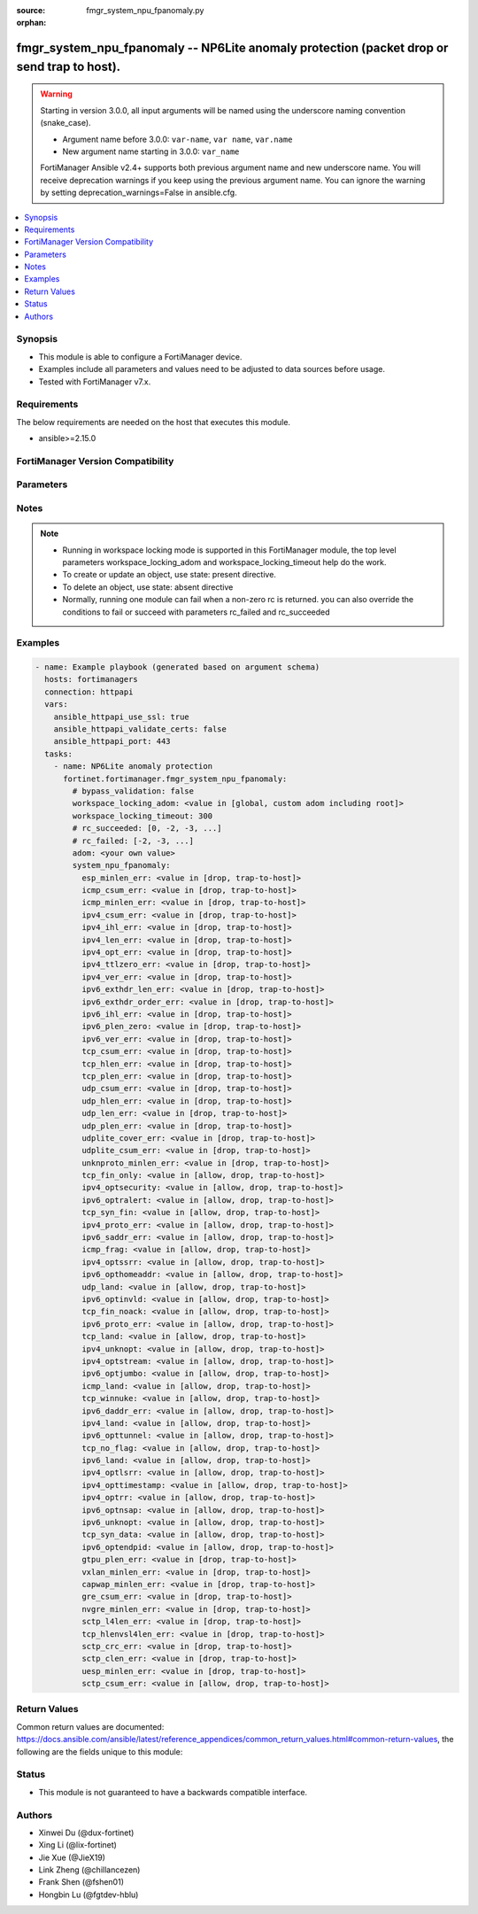 :source: fmgr_system_npu_fpanomaly.py

:orphan:

.. _fmgr_system_npu_fpanomaly:

fmgr_system_npu_fpanomaly -- NP6Lite anomaly protection (packet drop or send trap to host).
+++++++++++++++++++++++++++++++++++++++++++++++++++++++++++++++++++++++++++++++++++++++++++

.. versionadded:: 2.1.0

.. warning::
   Starting in version 3.0.0, all input arguments will be named using the underscore naming convention (snake_case).
  
   - Argument name before 3.0.0: ``var-name``, ``var name``, ``var.name``
   - New argument name starting in 3.0.0: ``var_name``
  
   FortiManager Ansible v2.4+ supports both previous argument name and new underscore name.
   You will receive deprecation warnings if you keep using the previous argument name.
   You can ignore the warning by setting deprecation_warnings=False in ansible.cfg.

.. contents::
   :local:
   :depth: 1


Synopsis
--------

- This module is able to configure a FortiManager device.
- Examples include all parameters and values need to be adjusted to data sources before usage.
- Tested with FortiManager v7.x.


Requirements
------------
The below requirements are needed on the host that executes this module.

- ansible>=2.15.0


FortiManager Version Compatibility
----------------------------------
.. raw:: html

 <p>Supported Version Ranges: <code class="docutils literal notranslate">v6.4.7 -> v6.4.15</code>, <code class="docutils literal notranslate">v7.0.1 -> latest</code></p>



Parameters
----------
.. raw:: html

 <ul>
 <li><span class="li-head">access_token</span> -The token to access FortiManager without using username and password. <span class="li-normal">type: str</span> <span class="li-required">required: false</span></li> <li><span class="li-head">bypass_validation</span> - Only set to True when module schema diffs with FortiManager API structure, module continues to execute without validating parameters. <span class="li-normal">type: bool</span> <span class="li-required">required: false</span> <span class="li-normal"> default: False</span> </li>
 <li><span class="li-head">enable_log</span> - Enable/Disable logging for task. <span class="li-normal">type: bool</span> <span class="li-required">required: false</span> <span class="li-normal"> default: False</span> </li>
 <li><span class="li-head">forticloud_access_token</span> - Access token of forticloud managed API users, this option is available with FortiManager later than 6.4.0. <span class="li-normal">type: str</span> <span class="li-required">required: false</span> </li>
 <li><span class="li-head">proposed_method</span> - The overridden method for the underlying Json RPC request. <span class="li-normal">type: str</span> <span class="li-required">required: false</span> <span class="li-normal"> choices: set, update, add</span> </li>
 <li><span class="li-head">rc_succeeded</span> - The rc codes list with which the conditions to succeed will be overriden. <span class="li-normal">type: list</span> <span class="li-required">required: false</span> </li>
 <li><span class="li-head">rc_failed</span> - The rc codes list with which the conditions to fail will be overriden. <span class="li-normal">type: list</span> <span class="li-required">required: false</span> </li>
 <li><span class="li-head">workspace_locking_adom</span> - Acquire the workspace lock if FortiManager is running in workspace mode. <span class="li-normal">type: str</span> <span class="li-required">required: false</span> <span class="li-normal"> choices: global, custom adom including root</span> </li>
 <li><span class="li-head">workspace_locking_timeout</span> - The maximum time in seconds to wait for other users to release workspace lock. <span class="li-normal">type: integer</span> <span class="li-required">required: false</span>  <span class="li-normal">default: 300</span> </li>
 <li><span class="li-head">adom</span> - The parameter in requested url <span class="li-normal">type: str</span> <span class="li-required">required: true</span> </li>
 <li><span class="li-head">system_npu_fpanomaly</span> - NP6Lite anomaly protection <span class="li-normal">type: dict</span></li>
 <ul class="ul-self">
 <li><span class="li-head">esp_minlen_err</span> <b>(Alias name: esp-minlen-err)</b>  Invalid ipv4 esp short packet anomalies. <span class="li-normal">type: str</span> <span class="li-normal">choices: [drop, trap-to-host]</span> 
 <a id='label0' href="javascript:ContentClick('label1', 'label0');" onmouseover="ContentPreview('label1');" onmouseout="ContentUnpreview('label1');" title="click to collapse or expand..."> more... </a>
 <div id="label1" style="display:none">
 <p>Supported Version Ranges: <code class="docutils literal notranslate">v6.4.7 -> v6.4.15</code>, <code class="docutils literal notranslate">v7.0.1 -> latest</code></p>
 </div>
 </li>
 <li><span class="li-head">icmp_csum_err</span> <b>(Alias name: icmp-csum-err)</b>  Invalid ipv4 icmp packet checksum anomalies. <span class="li-normal">type: str</span> <span class="li-normal">choices: [drop, trap-to-host]</span> 
 <a id='label2' href="javascript:ContentClick('label3', 'label2');" onmouseover="ContentPreview('label3');" onmouseout="ContentUnpreview('label3');" title="click to collapse or expand..."> more... </a>
 <div id="label3" style="display:none">
 <p>Supported Version Ranges: <code class="docutils literal notranslate">v6.4.7 -> v6.4.15</code>, <code class="docutils literal notranslate">v7.0.1 -> latest</code></p>
 </div>
 </li>
 <li><span class="li-head">icmp_minlen_err</span> <b>(Alias name: icmp-minlen-err)</b>  Invalid ipv4 icmp short packet anomalies. <span class="li-normal">type: str</span> <span class="li-normal">choices: [drop, trap-to-host]</span> 
 <a id='label4' href="javascript:ContentClick('label5', 'label4');" onmouseover="ContentPreview('label5');" onmouseout="ContentUnpreview('label5');" title="click to collapse or expand..."> more... </a>
 <div id="label5" style="display:none">
 <p>Supported Version Ranges: <code class="docutils literal notranslate">v6.4.7 -> v6.4.15</code>, <code class="docutils literal notranslate">v7.0.1 -> latest</code></p>
 </div>
 </li>
 <li><span class="li-head">ipv4_csum_err</span> <b>(Alias name: ipv4-csum-err)</b>  Invalid ipv4 packet checksum anomalies. <span class="li-normal">type: str</span> <span class="li-normal">choices: [drop, trap-to-host]</span> 
 <a id='label6' href="javascript:ContentClick('label7', 'label6');" onmouseover="ContentPreview('label7');" onmouseout="ContentUnpreview('label7');" title="click to collapse or expand..."> more... </a>
 <div id="label7" style="display:none">
 <p>Supported Version Ranges: <code class="docutils literal notranslate">v6.4.7 -> v6.4.15</code>, <code class="docutils literal notranslate">v7.0.1 -> latest</code></p>
 </div>
 </li>
 <li><span class="li-head">ipv4_ihl_err</span> <b>(Alias name: ipv4-ihl-err)</b>  Invalid ipv4 header length anomalies. <span class="li-normal">type: str</span> <span class="li-normal">choices: [drop, trap-to-host]</span> 
 <a id='label8' href="javascript:ContentClick('label9', 'label8');" onmouseover="ContentPreview('label9');" onmouseout="ContentUnpreview('label9');" title="click to collapse or expand..."> more... </a>
 <div id="label9" style="display:none">
 <p>Supported Version Ranges: <code class="docutils literal notranslate">v6.4.7 -> v6.4.15</code>, <code class="docutils literal notranslate">v7.0.1 -> latest</code></p>
 </div>
 </li>
 <li><span class="li-head">ipv4_len_err</span> <b>(Alias name: ipv4-len-err)</b>  Invalid ipv4 packet length anomalies. <span class="li-normal">type: str</span> <span class="li-normal">choices: [drop, trap-to-host]</span> 
 <a id='label10' href="javascript:ContentClick('label11', 'label10');" onmouseover="ContentPreview('label11');" onmouseout="ContentUnpreview('label11');" title="click to collapse or expand..."> more... </a>
 <div id="label11" style="display:none">
 <p>Supported Version Ranges: <code class="docutils literal notranslate">v6.4.7 -> v6.4.15</code>, <code class="docutils literal notranslate">v7.0.1 -> latest</code></p>
 </div>
 </li>
 <li><span class="li-head">ipv4_opt_err</span> <b>(Alias name: ipv4-opt-err)</b>  Invalid ipv4 option parsing anomalies. <span class="li-normal">type: str</span> <span class="li-normal">choices: [drop, trap-to-host]</span> 
 <a id='label12' href="javascript:ContentClick('label13', 'label12');" onmouseover="ContentPreview('label13');" onmouseout="ContentUnpreview('label13');" title="click to collapse or expand..."> more... </a>
 <div id="label13" style="display:none">
 <p>Supported Version Ranges: <code class="docutils literal notranslate">v6.4.7 -> v6.4.15</code>, <code class="docutils literal notranslate">v7.0.1 -> latest</code></p>
 </div>
 </li>
 <li><span class="li-head">ipv4_ttlzero_err</span> <b>(Alias name: ipv4-ttlzero-err)</b>  Invalid ipv4 ttl field zero anomalies. <span class="li-normal">type: str</span> <span class="li-normal">choices: [drop, trap-to-host]</span> 
 <a id='label14' href="javascript:ContentClick('label15', 'label14');" onmouseover="ContentPreview('label15');" onmouseout="ContentUnpreview('label15');" title="click to collapse or expand..."> more... </a>
 <div id="label15" style="display:none">
 <p>Supported Version Ranges: <code class="docutils literal notranslate">v6.4.7 -> v6.4.15</code>, <code class="docutils literal notranslate">v7.0.1 -> latest</code></p>
 </div>
 </li>
 <li><span class="li-head">ipv4_ver_err</span> <b>(Alias name: ipv4-ver-err)</b>  Invalid ipv4 header version anomalies. <span class="li-normal">type: str</span> <span class="li-normal">choices: [drop, trap-to-host]</span> 
 <a id='label16' href="javascript:ContentClick('label17', 'label16');" onmouseover="ContentPreview('label17');" onmouseout="ContentUnpreview('label17');" title="click to collapse or expand..."> more... </a>
 <div id="label17" style="display:none">
 <p>Supported Version Ranges: <code class="docutils literal notranslate">v6.4.7 -> v6.4.15</code>, <code class="docutils literal notranslate">v7.0.1 -> latest</code></p>
 </div>
 </li>
 <li><span class="li-head">ipv6_exthdr_len_err</span> <b>(Alias name: ipv6-exthdr-len-err)</b>  Invalid ipv6 packet chain extension header total length anomalies. <span class="li-normal">type: str</span> <span class="li-normal">choices: [drop, trap-to-host]</span> 
 <a id='label18' href="javascript:ContentClick('label19', 'label18');" onmouseover="ContentPreview('label19');" onmouseout="ContentUnpreview('label19');" title="click to collapse or expand..."> more... </a>
 <div id="label19" style="display:none">
 <p>Supported Version Ranges: <code class="docutils literal notranslate">v6.4.7 -> v6.4.15</code>, <code class="docutils literal notranslate">v7.0.1 -> latest</code></p>
 </div>
 </li>
 <li><span class="li-head">ipv6_exthdr_order_err</span> <b>(Alias name: ipv6-exthdr-order-err)</b>  Invalid ipv6 packet extension header ordering anomalies. <span class="li-normal">type: str</span> <span class="li-normal">choices: [drop, trap-to-host]</span> 
 <a id='label20' href="javascript:ContentClick('label21', 'label20');" onmouseover="ContentPreview('label21');" onmouseout="ContentUnpreview('label21');" title="click to collapse or expand..."> more... </a>
 <div id="label21" style="display:none">
 <p>Supported Version Ranges: <code class="docutils literal notranslate">v6.4.7 -> v6.4.15</code>, <code class="docutils literal notranslate">v7.0.1 -> latest</code></p>
 </div>
 </li>
 <li><span class="li-head">ipv6_ihl_err</span> <b>(Alias name: ipv6-ihl-err)</b>  Invalid ipv6 packet length anomalies. <span class="li-normal">type: str</span> <span class="li-normal">choices: [drop, trap-to-host]</span> 
 <a id='label22' href="javascript:ContentClick('label23', 'label22');" onmouseover="ContentPreview('label23');" onmouseout="ContentUnpreview('label23');" title="click to collapse or expand..."> more... </a>
 <div id="label23" style="display:none">
 <p>Supported Version Ranges: <code class="docutils literal notranslate">v6.4.7 -> v6.4.15</code>, <code class="docutils literal notranslate">v7.0.1 -> latest</code></p>
 </div>
 </li>
 <li><span class="li-head">ipv6_plen_zero</span> <b>(Alias name: ipv6-plen-zero)</b>  Invalid ipv6 packet payload length zero anomalies. <span class="li-normal">type: str</span> <span class="li-normal">choices: [drop, trap-to-host]</span> 
 <a id='label24' href="javascript:ContentClick('label25', 'label24');" onmouseover="ContentPreview('label25');" onmouseout="ContentUnpreview('label25');" title="click to collapse or expand..."> more... </a>
 <div id="label25" style="display:none">
 <p>Supported Version Ranges: <code class="docutils literal notranslate">v6.4.7 -> v6.4.15</code>, <code class="docutils literal notranslate">v7.0.1 -> latest</code></p>
 </div>
 </li>
 <li><span class="li-head">ipv6_ver_err</span> <b>(Alias name: ipv6-ver-err)</b>  Invalid ipv6 packet version anomalies. <span class="li-normal">type: str</span> <span class="li-normal">choices: [drop, trap-to-host]</span> 
 <a id='label26' href="javascript:ContentClick('label27', 'label26');" onmouseover="ContentPreview('label27');" onmouseout="ContentUnpreview('label27');" title="click to collapse or expand..."> more... </a>
 <div id="label27" style="display:none">
 <p>Supported Version Ranges: <code class="docutils literal notranslate">v6.4.7 -> v6.4.15</code>, <code class="docutils literal notranslate">v7.0.1 -> latest</code></p>
 </div>
 </li>
 <li><span class="li-head">tcp_csum_err</span> <b>(Alias name: tcp-csum-err)</b>  Invalid ipv4 tcp packet checksum anomalies. <span class="li-normal">type: str</span> <span class="li-normal">choices: [drop, trap-to-host]</span> 
 <a id='label28' href="javascript:ContentClick('label29', 'label28');" onmouseover="ContentPreview('label29');" onmouseout="ContentUnpreview('label29');" title="click to collapse or expand..."> more... </a>
 <div id="label29" style="display:none">
 <p>Supported Version Ranges: <code class="docutils literal notranslate">v6.4.7 -> v6.4.15</code>, <code class="docutils literal notranslate">v7.0.1 -> latest</code></p>
 </div>
 </li>
 <li><span class="li-head">tcp_hlen_err</span> <b>(Alias name: tcp-hlen-err)</b>  Invalid ipv4 tcp header length anomalies. <span class="li-normal">type: str</span> <span class="li-normal">choices: [drop, trap-to-host]</span> 
 <a id='label30' href="javascript:ContentClick('label31', 'label30');" onmouseover="ContentPreview('label31');" onmouseout="ContentUnpreview('label31');" title="click to collapse or expand..."> more... </a>
 <div id="label31" style="display:none">
 <p>Supported Version Ranges: <code class="docutils literal notranslate">v6.4.7 -> v6.4.15</code>, <code class="docutils literal notranslate">v7.0.1 -> latest</code></p>
 </div>
 </li>
 <li><span class="li-head">tcp_plen_err</span> <b>(Alias name: tcp-plen-err)</b>  Invalid ipv4 tcp packet length anomalies. <span class="li-normal">type: str</span> <span class="li-normal">choices: [drop, trap-to-host]</span> 
 <a id='label32' href="javascript:ContentClick('label33', 'label32');" onmouseover="ContentPreview('label33');" onmouseout="ContentUnpreview('label33');" title="click to collapse or expand..."> more... </a>
 <div id="label33" style="display:none">
 <p>Supported Version Ranges: <code class="docutils literal notranslate">v6.4.7 -> v6.4.15</code>, <code class="docutils literal notranslate">v7.0.1 -> latest</code></p>
 </div>
 </li>
 <li><span class="li-head">udp_csum_err</span> <b>(Alias name: udp-csum-err)</b>  Invalid ipv4 udp packet checksum anomalies. <span class="li-normal">type: str</span> <span class="li-normal">choices: [drop, trap-to-host]</span> 
 <a id='label34' href="javascript:ContentClick('label35', 'label34');" onmouseover="ContentPreview('label35');" onmouseout="ContentUnpreview('label35');" title="click to collapse or expand..."> more... </a>
 <div id="label35" style="display:none">
 <p>Supported Version Ranges: <code class="docutils literal notranslate">v6.4.7 -> v6.4.15</code>, <code class="docutils literal notranslate">v7.0.1 -> latest</code></p>
 </div>
 </li>
 <li><span class="li-head">udp_hlen_err</span> <b>(Alias name: udp-hlen-err)</b>  Invalid ipv4 udp packet header length anomalies. <span class="li-normal">type: str</span> <span class="li-normal">choices: [drop, trap-to-host]</span> 
 <a id='label36' href="javascript:ContentClick('label37', 'label36');" onmouseover="ContentPreview('label37');" onmouseout="ContentUnpreview('label37');" title="click to collapse or expand..."> more... </a>
 <div id="label37" style="display:none">
 <p>Supported Version Ranges: <code class="docutils literal notranslate">v6.4.7 -> v6.4.15</code>, <code class="docutils literal notranslate">v7.0.1 -> latest</code></p>
 </div>
 </li>
 <li><span class="li-head">udp_len_err</span> <b>(Alias name: udp-len-err)</b>  Invalid ipv4 udp packet length anomalies. <span class="li-normal">type: str</span> <span class="li-normal">choices: [drop, trap-to-host]</span> 
 <a id='label38' href="javascript:ContentClick('label39', 'label38');" onmouseover="ContentPreview('label39');" onmouseout="ContentUnpreview('label39');" title="click to collapse or expand..."> more... </a>
 <div id="label39" style="display:none">
 <p>Supported Version Ranges: <code class="docutils literal notranslate">v6.4.7 -> v6.4.15</code>, <code class="docutils literal notranslate">v7.0.1 -> latest</code></p>
 </div>
 </li>
 <li><span class="li-head">udp_plen_err</span> <b>(Alias name: udp-plen-err)</b>  Invalid ipv4 udp packet minimum length anomalies. <span class="li-normal">type: str</span> <span class="li-normal">choices: [drop, trap-to-host]</span> 
 <a id='label40' href="javascript:ContentClick('label41', 'label40');" onmouseover="ContentPreview('label41');" onmouseout="ContentUnpreview('label41');" title="click to collapse or expand..."> more... </a>
 <div id="label41" style="display:none">
 <p>Supported Version Ranges: <code class="docutils literal notranslate">v6.4.7 -> v6.4.15</code>, <code class="docutils literal notranslate">v7.0.1 -> latest</code></p>
 </div>
 </li>
 <li><span class="li-head">udplite_cover_err</span> <b>(Alias name: udplite-cover-err)</b>  Invalid ipv4 udp-lite packet coverage anomalies. <span class="li-normal">type: str</span> <span class="li-normal">choices: [drop, trap-to-host]</span> 
 <a id='label42' href="javascript:ContentClick('label43', 'label42');" onmouseover="ContentPreview('label43');" onmouseout="ContentUnpreview('label43');" title="click to collapse or expand..."> more... </a>
 <div id="label43" style="display:none">
 <p>Supported Version Ranges: <code class="docutils literal notranslate">v6.4.7 -> v6.4.15</code>, <code class="docutils literal notranslate">v7.0.1 -> latest</code></p>
 </div>
 </li>
 <li><span class="li-head">udplite_csum_err</span> <b>(Alias name: udplite-csum-err)</b>  Invalid ipv4 udp-lite packet checksum anomalies. <span class="li-normal">type: str</span> <span class="li-normal">choices: [drop, trap-to-host]</span> 
 <a id='label44' href="javascript:ContentClick('label45', 'label44');" onmouseover="ContentPreview('label45');" onmouseout="ContentUnpreview('label45');" title="click to collapse or expand..."> more... </a>
 <div id="label45" style="display:none">
 <p>Supported Version Ranges: <code class="docutils literal notranslate">v6.4.7 -> v6.4.15</code>, <code class="docutils literal notranslate">v7.0.1 -> latest</code></p>
 </div>
 </li>
 <li><span class="li-head">unknproto_minlen_err</span> <b>(Alias name: unknproto-minlen-err)</b>  Invalid ipv4 l4 unknown protocol short packet anomalies. <span class="li-normal">type: str</span> <span class="li-normal">choices: [drop, trap-to-host]</span> 
 <a id='label46' href="javascript:ContentClick('label47', 'label46');" onmouseover="ContentPreview('label47');" onmouseout="ContentUnpreview('label47');" title="click to collapse or expand..."> more... </a>
 <div id="label47" style="display:none">
 <p>Supported Version Ranges: <code class="docutils literal notranslate">v6.4.7 -> v6.4.15</code>, <code class="docutils literal notranslate">v7.0.1 -> latest</code></p>
 </div>
 </li>
 <li><span class="li-head">tcp_fin_only</span> <b>(Alias name: tcp-fin-only)</b>  Tcp syn flood with only fin flag set anomalies. <span class="li-normal">type: str</span> <span class="li-normal">choices: [allow, drop, trap-to-host]</span> 
 <a id='label48' href="javascript:ContentClick('label49', 'label48');" onmouseover="ContentPreview('label49');" onmouseout="ContentUnpreview('label49');" title="click to collapse or expand..."> more... </a>
 <div id="label49" style="display:none">
 <p>Supported Version Ranges: <code class="docutils literal notranslate">v6.4.7 -> v6.4.15</code>, <code class="docutils literal notranslate">v7.0.1 -> latest</code></p>
 </div>
 </li>
 <li><span class="li-head">ipv4_optsecurity</span> <b>(Alias name: ipv4-optsecurity)</b>  Security option anomalies. <span class="li-normal">type: str</span> <span class="li-normal">choices: [allow, drop, trap-to-host]</span> 
 <a id='label50' href="javascript:ContentClick('label51', 'label50');" onmouseover="ContentPreview('label51');" onmouseout="ContentUnpreview('label51');" title="click to collapse or expand..."> more... </a>
 <div id="label51" style="display:none">
 <p>Supported Version Ranges: <code class="docutils literal notranslate">v6.4.7 -> v6.4.15</code>, <code class="docutils literal notranslate">v7.0.1 -> latest</code></p>
 </div>
 </li>
 <li><span class="li-head">ipv6_optralert</span> <b>(Alias name: ipv6-optralert)</b>  Router alert option anomalies. <span class="li-normal">type: str</span> <span class="li-normal">choices: [allow, drop, trap-to-host]</span> 
 <a id='label52' href="javascript:ContentClick('label53', 'label52');" onmouseover="ContentPreview('label53');" onmouseout="ContentUnpreview('label53');" title="click to collapse or expand..."> more... </a>
 <div id="label53" style="display:none">
 <p>Supported Version Ranges: <code class="docutils literal notranslate">v6.4.7 -> v6.4.15</code>, <code class="docutils literal notranslate">v7.0.1 -> latest</code></p>
 </div>
 </li>
 <li><span class="li-head">tcp_syn_fin</span> <b>(Alias name: tcp-syn-fin)</b>  Tcp syn flood syn/fin flag set anomalies. <span class="li-normal">type: str</span> <span class="li-normal">choices: [allow, drop, trap-to-host]</span> 
 <a id='label54' href="javascript:ContentClick('label55', 'label54');" onmouseover="ContentPreview('label55');" onmouseout="ContentUnpreview('label55');" title="click to collapse or expand..."> more... </a>
 <div id="label55" style="display:none">
 <p>Supported Version Ranges: <code class="docutils literal notranslate">v6.4.7 -> v6.4.15</code>, <code class="docutils literal notranslate">v7.0.1 -> latest</code></p>
 </div>
 </li>
 <li><span class="li-head">ipv4_proto_err</span> <b>(Alias name: ipv4-proto-err)</b>  Invalid layer 4 protocol anomalies. <span class="li-normal">type: str</span> <span class="li-normal">choices: [allow, drop, trap-to-host]</span> 
 <a id='label56' href="javascript:ContentClick('label57', 'label56');" onmouseover="ContentPreview('label57');" onmouseout="ContentUnpreview('label57');" title="click to collapse or expand..."> more... </a>
 <div id="label57" style="display:none">
 <p>Supported Version Ranges: <code class="docutils literal notranslate">v6.4.7 -> v6.4.15</code>, <code class="docutils literal notranslate">v7.0.1 -> latest</code></p>
 </div>
 </li>
 <li><span class="li-head">ipv6_saddr_err</span> <b>(Alias name: ipv6-saddr-err)</b>  Source address as multicast anomalies. <span class="li-normal">type: str</span> <span class="li-normal">choices: [allow, drop, trap-to-host]</span> 
 <a id='label58' href="javascript:ContentClick('label59', 'label58');" onmouseover="ContentPreview('label59');" onmouseout="ContentUnpreview('label59');" title="click to collapse or expand..."> more... </a>
 <div id="label59" style="display:none">
 <p>Supported Version Ranges: <code class="docutils literal notranslate">v6.4.7 -> v6.4.15</code>, <code class="docutils literal notranslate">v7.0.1 -> latest</code></p>
 </div>
 </li>
 <li><span class="li-head">icmp_frag</span> <b>(Alias name: icmp-frag)</b>  Layer 3 fragmented packets that could be part of layer 4 icmp anomalies. <span class="li-normal">type: str</span> <span class="li-normal">choices: [allow, drop, trap-to-host]</span> 
 <a id='label60' href="javascript:ContentClick('label61', 'label60');" onmouseover="ContentPreview('label61');" onmouseout="ContentUnpreview('label61');" title="click to collapse or expand..."> more... </a>
 <div id="label61" style="display:none">
 <p>Supported Version Ranges: <code class="docutils literal notranslate">v6.4.7 -> v6.4.15</code>, <code class="docutils literal notranslate">v7.0.1 -> latest</code></p>
 </div>
 </li>
 <li><span class="li-head">ipv4_optssrr</span> <b>(Alias name: ipv4-optssrr)</b>  Strict source record route option anomalies. <span class="li-normal">type: str</span> <span class="li-normal">choices: [allow, drop, trap-to-host]</span> 
 <a id='label62' href="javascript:ContentClick('label63', 'label62');" onmouseover="ContentPreview('label63');" onmouseout="ContentUnpreview('label63');" title="click to collapse or expand..."> more... </a>
 <div id="label63" style="display:none">
 <p>Supported Version Ranges: <code class="docutils literal notranslate">v6.4.7 -> v6.4.15</code>, <code class="docutils literal notranslate">v7.0.1 -> latest</code></p>
 </div>
 </li>
 <li><span class="li-head">ipv6_opthomeaddr</span> <b>(Alias name: ipv6-opthomeaddr)</b>  Home address option anomalies. <span class="li-normal">type: str</span> <span class="li-normal">choices: [allow, drop, trap-to-host]</span> 
 <a id='label64' href="javascript:ContentClick('label65', 'label64');" onmouseover="ContentPreview('label65');" onmouseout="ContentUnpreview('label65');" title="click to collapse or expand..."> more... </a>
 <div id="label65" style="display:none">
 <p>Supported Version Ranges: <code class="docutils literal notranslate">v6.4.7 -> v6.4.15</code>, <code class="docutils literal notranslate">v7.0.1 -> latest</code></p>
 </div>
 </li>
 <li><span class="li-head">udp_land</span> <b>(Alias name: udp-land)</b>  Udp land anomalies. <span class="li-normal">type: str</span> <span class="li-normal">choices: [allow, drop, trap-to-host]</span> 
 <a id='label66' href="javascript:ContentClick('label67', 'label66');" onmouseover="ContentPreview('label67');" onmouseout="ContentUnpreview('label67');" title="click to collapse or expand..."> more... </a>
 <div id="label67" style="display:none">
 <p>Supported Version Ranges: <code class="docutils literal notranslate">v6.4.7 -> v6.4.15</code>, <code class="docutils literal notranslate">v7.0.1 -> latest</code></p>
 </div>
 </li>
 <li><span class="li-head">ipv6_optinvld</span> <b>(Alias name: ipv6-optinvld)</b>  Invalid option anomalies. <span class="li-normal">type: str</span> <span class="li-normal">choices: [allow, drop, trap-to-host]</span> 
 <a id='label68' href="javascript:ContentClick('label69', 'label68');" onmouseover="ContentPreview('label69');" onmouseout="ContentUnpreview('label69');" title="click to collapse or expand..."> more... </a>
 <div id="label69" style="display:none">
 <p>Supported Version Ranges: <code class="docutils literal notranslate">v6.4.7 -> v6.4.15</code>, <code class="docutils literal notranslate">v7.0.1 -> latest</code></p>
 </div>
 </li>
 <li><span class="li-head">tcp_fin_noack</span> <b>(Alias name: tcp-fin-noack)</b>  Tcp syn flood with fin flag set without ack setting anomalies. <span class="li-normal">type: str</span> <span class="li-normal">choices: [allow, drop, trap-to-host]</span> 
 <a id='label70' href="javascript:ContentClick('label71', 'label70');" onmouseover="ContentPreview('label71');" onmouseout="ContentUnpreview('label71');" title="click to collapse or expand..."> more... </a>
 <div id="label71" style="display:none">
 <p>Supported Version Ranges: <code class="docutils literal notranslate">v6.4.7 -> v6.4.15</code>, <code class="docutils literal notranslate">v7.0.1 -> latest</code></p>
 </div>
 </li>
 <li><span class="li-head">ipv6_proto_err</span> <b>(Alias name: ipv6-proto-err)</b>  Layer 4 invalid protocol anomalies. <span class="li-normal">type: str</span> <span class="li-normal">choices: [allow, drop, trap-to-host]</span> 
 <a id='label72' href="javascript:ContentClick('label73', 'label72');" onmouseover="ContentPreview('label73');" onmouseout="ContentUnpreview('label73');" title="click to collapse or expand..."> more... </a>
 <div id="label73" style="display:none">
 <p>Supported Version Ranges: <code class="docutils literal notranslate">v6.4.7 -> v6.4.15</code>, <code class="docutils literal notranslate">v7.0.1 -> latest</code></p>
 </div>
 </li>
 <li><span class="li-head">tcp_land</span> <b>(Alias name: tcp-land)</b>  Tcp land anomalies. <span class="li-normal">type: str</span> <span class="li-normal">choices: [allow, drop, trap-to-host]</span> 
 <a id='label74' href="javascript:ContentClick('label75', 'label74');" onmouseover="ContentPreview('label75');" onmouseout="ContentUnpreview('label75');" title="click to collapse or expand..."> more... </a>
 <div id="label75" style="display:none">
 <p>Supported Version Ranges: <code class="docutils literal notranslate">v6.4.7 -> v6.4.15</code>, <code class="docutils literal notranslate">v7.0.1 -> latest</code></p>
 </div>
 </li>
 <li><span class="li-head">ipv4_unknopt</span> <b>(Alias name: ipv4-unknopt)</b>  Unknown option anomalies. <span class="li-normal">type: str</span> <span class="li-normal">choices: [allow, drop, trap-to-host]</span> 
 <a id='label76' href="javascript:ContentClick('label77', 'label76');" onmouseover="ContentPreview('label77');" onmouseout="ContentUnpreview('label77');" title="click to collapse or expand..."> more... </a>
 <div id="label77" style="display:none">
 <p>Supported Version Ranges: <code class="docutils literal notranslate">v6.4.7 -> v6.4.15</code>, <code class="docutils literal notranslate">v7.0.1 -> latest</code></p>
 </div>
 </li>
 <li><span class="li-head">ipv4_optstream</span> <b>(Alias name: ipv4-optstream)</b>  Stream option anomalies. <span class="li-normal">type: str</span> <span class="li-normal">choices: [allow, drop, trap-to-host]</span> 
 <a id='label78' href="javascript:ContentClick('label79', 'label78');" onmouseover="ContentPreview('label79');" onmouseout="ContentUnpreview('label79');" title="click to collapse or expand..."> more... </a>
 <div id="label79" style="display:none">
 <p>Supported Version Ranges: <code class="docutils literal notranslate">v6.4.7 -> v6.4.15</code>, <code class="docutils literal notranslate">v7.0.1 -> latest</code></p>
 </div>
 </li>
 <li><span class="li-head">ipv6_optjumbo</span> <b>(Alias name: ipv6-optjumbo)</b>  Jumbo options anomalies. <span class="li-normal">type: str</span> <span class="li-normal">choices: [allow, drop, trap-to-host]</span> 
 <a id='label80' href="javascript:ContentClick('label81', 'label80');" onmouseover="ContentPreview('label81');" onmouseout="ContentUnpreview('label81');" title="click to collapse or expand..."> more... </a>
 <div id="label81" style="display:none">
 <p>Supported Version Ranges: <code class="docutils literal notranslate">v6.4.7 -> v6.4.15</code>, <code class="docutils literal notranslate">v7.0.1 -> latest</code></p>
 </div>
 </li>
 <li><span class="li-head">icmp_land</span> <b>(Alias name: icmp-land)</b>  Icmp land anomalies. <span class="li-normal">type: str</span> <span class="li-normal">choices: [allow, drop, trap-to-host]</span> 
 <a id='label82' href="javascript:ContentClick('label83', 'label82');" onmouseover="ContentPreview('label83');" onmouseout="ContentUnpreview('label83');" title="click to collapse or expand..."> more... </a>
 <div id="label83" style="display:none">
 <p>Supported Version Ranges: <code class="docutils literal notranslate">v6.4.7 -> v6.4.15</code>, <code class="docutils literal notranslate">v7.0.1 -> latest</code></p>
 </div>
 </li>
 <li><span class="li-head">tcp_winnuke</span> <b>(Alias name: tcp-winnuke)</b>  Tcp winnuke anomalies. <span class="li-normal">type: str</span> <span class="li-normal">choices: [allow, drop, trap-to-host]</span> 
 <a id='label84' href="javascript:ContentClick('label85', 'label84');" onmouseover="ContentPreview('label85');" onmouseout="ContentUnpreview('label85');" title="click to collapse or expand..."> more... </a>
 <div id="label85" style="display:none">
 <p>Supported Version Ranges: <code class="docutils literal notranslate">v6.4.7 -> v6.4.15</code>, <code class="docutils literal notranslate">v7.0.1 -> latest</code></p>
 </div>
 </li>
 <li><span class="li-head">ipv6_daddr_err</span> <b>(Alias name: ipv6-daddr-err)</b>  Destination address as unspecified or loopback address anomalies. <span class="li-normal">type: str</span> <span class="li-normal">choices: [allow, drop, trap-to-host]</span> 
 <a id='label86' href="javascript:ContentClick('label87', 'label86');" onmouseover="ContentPreview('label87');" onmouseout="ContentUnpreview('label87');" title="click to collapse or expand..."> more... </a>
 <div id="label87" style="display:none">
 <p>Supported Version Ranges: <code class="docutils literal notranslate">v6.4.7 -> v6.4.15</code>, <code class="docutils literal notranslate">v7.0.1 -> latest</code></p>
 </div>
 </li>
 <li><span class="li-head">ipv4_land</span> <b>(Alias name: ipv4-land)</b>  Land anomalies. <span class="li-normal">type: str</span> <span class="li-normal">choices: [allow, drop, trap-to-host]</span> 
 <a id='label88' href="javascript:ContentClick('label89', 'label88');" onmouseover="ContentPreview('label89');" onmouseout="ContentUnpreview('label89');" title="click to collapse or expand..."> more... </a>
 <div id="label89" style="display:none">
 <p>Supported Version Ranges: <code class="docutils literal notranslate">v6.4.7 -> v6.4.15</code>, <code class="docutils literal notranslate">v7.0.1 -> latest</code></p>
 </div>
 </li>
 <li><span class="li-head">ipv6_opttunnel</span> <b>(Alias name: ipv6-opttunnel)</b>  Tunnel encapsulation limit option anomalies. <span class="li-normal">type: str</span> <span class="li-normal">choices: [allow, drop, trap-to-host]</span> 
 <a id='label90' href="javascript:ContentClick('label91', 'label90');" onmouseover="ContentPreview('label91');" onmouseout="ContentUnpreview('label91');" title="click to collapse or expand..."> more... </a>
 <div id="label91" style="display:none">
 <p>Supported Version Ranges: <code class="docutils literal notranslate">v6.4.7 -> v6.4.15</code>, <code class="docutils literal notranslate">v7.0.1 -> latest</code></p>
 </div>
 </li>
 <li><span class="li-head">tcp_no_flag</span> <b>(Alias name: tcp-no-flag)</b>  Tcp syn flood with no flag set anomalies. <span class="li-normal">type: str</span> <span class="li-normal">choices: [allow, drop, trap-to-host]</span> 
 <a id='label92' href="javascript:ContentClick('label93', 'label92');" onmouseover="ContentPreview('label93');" onmouseout="ContentUnpreview('label93');" title="click to collapse or expand..."> more... </a>
 <div id="label93" style="display:none">
 <p>Supported Version Ranges: <code class="docutils literal notranslate">v6.4.7 -> v6.4.15</code>, <code class="docutils literal notranslate">v7.0.1 -> latest</code></p>
 </div>
 </li>
 <li><span class="li-head">ipv6_land</span> <b>(Alias name: ipv6-land)</b>  Land anomalies. <span class="li-normal">type: str</span> <span class="li-normal">choices: [allow, drop, trap-to-host]</span> 
 <a id='label94' href="javascript:ContentClick('label95', 'label94');" onmouseover="ContentPreview('label95');" onmouseout="ContentUnpreview('label95');" title="click to collapse or expand..."> more... </a>
 <div id="label95" style="display:none">
 <p>Supported Version Ranges: <code class="docutils literal notranslate">v6.4.7 -> v6.4.15</code>, <code class="docutils literal notranslate">v7.0.1 -> latest</code></p>
 </div>
 </li>
 <li><span class="li-head">ipv4_optlsrr</span> <b>(Alias name: ipv4-optlsrr)</b>  Loose source record route option anomalies. <span class="li-normal">type: str</span> <span class="li-normal">choices: [allow, drop, trap-to-host]</span> 
 <a id='label96' href="javascript:ContentClick('label97', 'label96');" onmouseover="ContentPreview('label97');" onmouseout="ContentUnpreview('label97');" title="click to collapse or expand..."> more... </a>
 <div id="label97" style="display:none">
 <p>Supported Version Ranges: <code class="docutils literal notranslate">v6.4.7 -> v6.4.15</code>, <code class="docutils literal notranslate">v7.0.1 -> latest</code></p>
 </div>
 </li>
 <li><span class="li-head">ipv4_opttimestamp</span> <b>(Alias name: ipv4-opttimestamp)</b>  Timestamp option anomalies. <span class="li-normal">type: str</span> <span class="li-normal">choices: [allow, drop, trap-to-host]</span> 
 <a id='label98' href="javascript:ContentClick('label99', 'label98');" onmouseover="ContentPreview('label99');" onmouseout="ContentUnpreview('label99');" title="click to collapse or expand..."> more... </a>
 <div id="label99" style="display:none">
 <p>Supported Version Ranges: <code class="docutils literal notranslate">v6.4.7 -> v6.4.15</code>, <code class="docutils literal notranslate">v7.0.1 -> latest</code></p>
 </div>
 </li>
 <li><span class="li-head">ipv4_optrr</span> <b>(Alias name: ipv4-optrr)</b>  Record route option anomalies. <span class="li-normal">type: str</span> <span class="li-normal">choices: [allow, drop, trap-to-host]</span> 
 <a id='label100' href="javascript:ContentClick('label101', 'label100');" onmouseover="ContentPreview('label101');" onmouseout="ContentUnpreview('label101');" title="click to collapse or expand..."> more... </a>
 <div id="label101" style="display:none">
 <p>Supported Version Ranges: <code class="docutils literal notranslate">v6.4.7 -> v6.4.15</code>, <code class="docutils literal notranslate">v7.0.1 -> latest</code></p>
 </div>
 </li>
 <li><span class="li-head">ipv6_optnsap</span> <b>(Alias name: ipv6-optnsap)</b>  Network service access point address option anomalies. <span class="li-normal">type: str</span> <span class="li-normal">choices: [allow, drop, trap-to-host]</span> 
 <a id='label102' href="javascript:ContentClick('label103', 'label102');" onmouseover="ContentPreview('label103');" onmouseout="ContentUnpreview('label103');" title="click to collapse or expand..."> more... </a>
 <div id="label103" style="display:none">
 <p>Supported Version Ranges: <code class="docutils literal notranslate">v6.4.7 -> v6.4.15</code>, <code class="docutils literal notranslate">v7.0.1 -> latest</code></p>
 </div>
 </li>
 <li><span class="li-head">ipv6_unknopt</span> <b>(Alias name: ipv6-unknopt)</b>  Unknown option anomalies. <span class="li-normal">type: str</span> <span class="li-normal">choices: [allow, drop, trap-to-host]</span> 
 <a id='label104' href="javascript:ContentClick('label105', 'label104');" onmouseover="ContentPreview('label105');" onmouseout="ContentUnpreview('label105');" title="click to collapse or expand..."> more... </a>
 <div id="label105" style="display:none">
 <p>Supported Version Ranges: <code class="docutils literal notranslate">v6.4.7 -> v6.4.15</code>, <code class="docutils literal notranslate">v7.0.1 -> latest</code></p>
 </div>
 </li>
 <li><span class="li-head">tcp_syn_data</span> <b>(Alias name: tcp-syn-data)</b>  Tcp syn flood packets with data anomalies. <span class="li-normal">type: str</span> <span class="li-normal">choices: [allow, drop, trap-to-host]</span> 
 <a id='label106' href="javascript:ContentClick('label107', 'label106');" onmouseover="ContentPreview('label107');" onmouseout="ContentUnpreview('label107');" title="click to collapse or expand..."> more... </a>
 <div id="label107" style="display:none">
 <p>Supported Version Ranges: <code class="docutils literal notranslate">v6.4.7 -> v6.4.15</code>, <code class="docutils literal notranslate">v7.0.1 -> latest</code></p>
 </div>
 </li>
 <li><span class="li-head">ipv6_optendpid</span> <b>(Alias name: ipv6-optendpid)</b>  End point identification anomalies. <span class="li-normal">type: str</span> <span class="li-normal">choices: [allow, drop, trap-to-host]</span> 
 <a id='label108' href="javascript:ContentClick('label109', 'label108');" onmouseover="ContentPreview('label109');" onmouseout="ContentUnpreview('label109');" title="click to collapse or expand..."> more... </a>
 <div id="label109" style="display:none">
 <p>Supported Version Ranges: <code class="docutils literal notranslate">v6.4.7 -> v6.4.15</code>, <code class="docutils literal notranslate">v7.0.1 -> latest</code></p>
 </div>
 </li>
 <li><span class="li-head">gtpu_plen_err</span> <b>(Alias name: gtpu-plen-err)</b>  Gtpu plen err. <span class="li-normal">type: str</span> <span class="li-normal">choices: [drop, trap-to-host]</span> 
 <a id='label110' href="javascript:ContentClick('label111', 'label110');" onmouseover="ContentPreview('label111');" onmouseout="ContentUnpreview('label111');" title="click to collapse or expand..."> more... </a>
 <div id="label111" style="display:none">
 <p>Supported Version Ranges: <code class="docutils literal notranslate">v6.4.7 -> v6.4.15</code>, <code class="docutils literal notranslate">v7.0.1 -> latest</code></p>
 </div>
 </li>
 <li><span class="li-head">vxlan_minlen_err</span> <b>(Alias name: vxlan-minlen-err)</b>  Vxlan minlen err. <span class="li-normal">type: str</span> <span class="li-normal">choices: [drop, trap-to-host]</span> 
 <a id='label112' href="javascript:ContentClick('label113', 'label112');" onmouseover="ContentPreview('label113');" onmouseout="ContentUnpreview('label113');" title="click to collapse or expand..."> more... </a>
 <div id="label113" style="display:none">
 <p>Supported Version Ranges: <code class="docutils literal notranslate">v6.4.7 -> v6.4.15</code>, <code class="docutils literal notranslate">v7.0.1 -> latest</code></p>
 </div>
 </li>
 <li><span class="li-head">capwap_minlen_err</span> <b>(Alias name: capwap-minlen-err)</b>  Capwap minlen err. <span class="li-normal">type: str</span> <span class="li-normal">choices: [drop, trap-to-host]</span> 
 <a id='label114' href="javascript:ContentClick('label115', 'label114');" onmouseover="ContentPreview('label115');" onmouseout="ContentUnpreview('label115');" title="click to collapse or expand..."> more... </a>
 <div id="label115" style="display:none">
 <p>Supported Version Ranges: <code class="docutils literal notranslate">v6.4.7 -> v6.4.15</code>, <code class="docutils literal notranslate">v7.0.1 -> latest</code></p>
 </div>
 </li>
 <li><span class="li-head">gre_csum_err</span> <b>(Alias name: gre-csum-err)</b>  Gre csum err. <span class="li-normal">type: str</span> <span class="li-normal">choices: [drop, trap-to-host]</span> 
 <a id='label116' href="javascript:ContentClick('label117', 'label116');" onmouseover="ContentPreview('label117');" onmouseout="ContentUnpreview('label117');" title="click to collapse or expand..."> more... </a>
 <div id="label117" style="display:none">
 <p>Supported Version Ranges: <code class="docutils literal notranslate">v6.4.7 -> v6.4.15</code>, <code class="docutils literal notranslate">v7.0.1 -> latest</code></p>
 </div>
 </li>
 <li><span class="li-head">nvgre_minlen_err</span> <b>(Alias name: nvgre-minlen-err)</b>  Nvgre minlen err. <span class="li-normal">type: str</span> <span class="li-normal">choices: [drop, trap-to-host]</span> 
 <a id='label118' href="javascript:ContentClick('label119', 'label118');" onmouseover="ContentPreview('label119');" onmouseout="ContentUnpreview('label119');" title="click to collapse or expand..."> more... </a>
 <div id="label119" style="display:none">
 <p>Supported Version Ranges: <code class="docutils literal notranslate">v6.4.7 -> v6.4.15</code>, <code class="docutils literal notranslate">v7.0.1 -> latest</code></p>
 </div>
 </li>
 <li><span class="li-head">sctp_l4len_err</span> <b>(Alias name: sctp-l4len-err)</b>  Sctp l4len err. <span class="li-normal">type: str</span> <span class="li-normal">choices: [drop, trap-to-host]</span> 
 <a id='label120' href="javascript:ContentClick('label121', 'label120');" onmouseover="ContentPreview('label121');" onmouseout="ContentUnpreview('label121');" title="click to collapse or expand..."> more... </a>
 <div id="label121" style="display:none">
 <p>Supported Version Ranges: <code class="docutils literal notranslate">v6.4.7 -> v6.4.15</code>, <code class="docutils literal notranslate">v7.0.1 -> latest</code></p>
 </div>
 </li>
 <li><span class="li-head">tcp_hlenvsl4len_err</span> <b>(Alias name: tcp-hlenvsl4len-err)</b>  Tcp hlenvsl4len err. <span class="li-normal">type: str</span> <span class="li-normal">choices: [drop, trap-to-host]</span> 
 <a id='label122' href="javascript:ContentClick('label123', 'label122');" onmouseover="ContentPreview('label123');" onmouseout="ContentUnpreview('label123');" title="click to collapse or expand..."> more... </a>
 <div id="label123" style="display:none">
 <p>Supported Version Ranges: <code class="docutils literal notranslate">v6.4.7 -> v6.4.15</code>, <code class="docutils literal notranslate">v7.0.1 -> latest</code></p>
 </div>
 </li>
 <li><span class="li-head">sctp_crc_err</span> <b>(Alias name: sctp-crc-err)</b>  Sctp crc err. <span class="li-normal">type: str</span> <span class="li-normal">choices: [drop, trap-to-host]</span> 
 <a id='label124' href="javascript:ContentClick('label125', 'label124');" onmouseover="ContentPreview('label125');" onmouseout="ContentUnpreview('label125');" title="click to collapse or expand..."> more... </a>
 <div id="label125" style="display:none">
 <p>Supported Version Ranges: <code class="docutils literal notranslate">v6.4.7 -> v6.4.15</code>, <code class="docutils literal notranslate">v7.0.1 -> latest</code></p>
 </div>
 </li>
 <li><span class="li-head">sctp_clen_err</span> <b>(Alias name: sctp-clen-err)</b>  Sctp clen err. <span class="li-normal">type: str</span> <span class="li-normal">choices: [drop, trap-to-host]</span> 
 <a id='label126' href="javascript:ContentClick('label127', 'label126');" onmouseover="ContentPreview('label127');" onmouseout="ContentUnpreview('label127');" title="click to collapse or expand..."> more... </a>
 <div id="label127" style="display:none">
 <p>Supported Version Ranges: <code class="docutils literal notranslate">v6.4.7 -> v6.4.15</code>, <code class="docutils literal notranslate">v7.0.1 -> latest</code></p>
 </div>
 </li>
 <li><span class="li-head">uesp_minlen_err</span> <b>(Alias name: uesp-minlen-err)</b>  Uesp minlen err. <span class="li-normal">type: str</span> <span class="li-normal">choices: [drop, trap-to-host]</span> 
 <a id='label128' href="javascript:ContentClick('label129', 'label128');" onmouseover="ContentPreview('label129');" onmouseout="ContentUnpreview('label129');" title="click to collapse or expand..."> more... </a>
 <div id="label129" style="display:none">
 <p>Supported Version Ranges: <code class="docutils literal notranslate">v6.4.7 -> v6.4.15</code>, <code class="docutils literal notranslate">v7.0.1 -> latest</code></p>
 </div>
 </li>
 <li><span class="li-head">sctp_csum_err</span> <b>(Alias name: sctp-csum-err)</b>  Invalid ipv4 sctp checksum anomalies. <span class="li-normal">type: str</span> <span class="li-normal">choices: [allow, drop, trap-to-host]</span> 
 <a id='label130' href="javascript:ContentClick('label131', 'label130');" onmouseover="ContentPreview('label131');" onmouseout="ContentUnpreview('label131');" title="click to collapse or expand..."> more... </a>
 <div id="label131" style="display:none">
 <p>Supported Version Ranges: <code class="docutils literal notranslate">v7.2.5 -> v7.2.9</code>, <code class="docutils literal notranslate">v7.4.3 -> latest</code></p>
 </div>
 </li>
 </ul>
 </ul>



Notes
-----
.. note::
   - Running in workspace locking mode is supported in this FortiManager module, the top level parameters workspace_locking_adom and workspace_locking_timeout help do the work.
   - To create or update an object, use state: present directive.
   - To delete an object, use state: absent directive
   - Normally, running one module can fail when a non-zero rc is returned. you can also override the conditions to fail or succeed with parameters rc_failed and rc_succeeded

Examples
--------

.. code-block:: yaml+jinja

  - name: Example playbook (generated based on argument schema)
    hosts: fortimanagers
    connection: httpapi
    vars:
      ansible_httpapi_use_ssl: true
      ansible_httpapi_validate_certs: false
      ansible_httpapi_port: 443
    tasks:
      - name: NP6Lite anomaly protection
        fortinet.fortimanager.fmgr_system_npu_fpanomaly:
          # bypass_validation: false
          workspace_locking_adom: <value in [global, custom adom including root]>
          workspace_locking_timeout: 300
          # rc_succeeded: [0, -2, -3, ...]
          # rc_failed: [-2, -3, ...]
          adom: <your own value>
          system_npu_fpanomaly:
            esp_minlen_err: <value in [drop, trap-to-host]>
            icmp_csum_err: <value in [drop, trap-to-host]>
            icmp_minlen_err: <value in [drop, trap-to-host]>
            ipv4_csum_err: <value in [drop, trap-to-host]>
            ipv4_ihl_err: <value in [drop, trap-to-host]>
            ipv4_len_err: <value in [drop, trap-to-host]>
            ipv4_opt_err: <value in [drop, trap-to-host]>
            ipv4_ttlzero_err: <value in [drop, trap-to-host]>
            ipv4_ver_err: <value in [drop, trap-to-host]>
            ipv6_exthdr_len_err: <value in [drop, trap-to-host]>
            ipv6_exthdr_order_err: <value in [drop, trap-to-host]>
            ipv6_ihl_err: <value in [drop, trap-to-host]>
            ipv6_plen_zero: <value in [drop, trap-to-host]>
            ipv6_ver_err: <value in [drop, trap-to-host]>
            tcp_csum_err: <value in [drop, trap-to-host]>
            tcp_hlen_err: <value in [drop, trap-to-host]>
            tcp_plen_err: <value in [drop, trap-to-host]>
            udp_csum_err: <value in [drop, trap-to-host]>
            udp_hlen_err: <value in [drop, trap-to-host]>
            udp_len_err: <value in [drop, trap-to-host]>
            udp_plen_err: <value in [drop, trap-to-host]>
            udplite_cover_err: <value in [drop, trap-to-host]>
            udplite_csum_err: <value in [drop, trap-to-host]>
            unknproto_minlen_err: <value in [drop, trap-to-host]>
            tcp_fin_only: <value in [allow, drop, trap-to-host]>
            ipv4_optsecurity: <value in [allow, drop, trap-to-host]>
            ipv6_optralert: <value in [allow, drop, trap-to-host]>
            tcp_syn_fin: <value in [allow, drop, trap-to-host]>
            ipv4_proto_err: <value in [allow, drop, trap-to-host]>
            ipv6_saddr_err: <value in [allow, drop, trap-to-host]>
            icmp_frag: <value in [allow, drop, trap-to-host]>
            ipv4_optssrr: <value in [allow, drop, trap-to-host]>
            ipv6_opthomeaddr: <value in [allow, drop, trap-to-host]>
            udp_land: <value in [allow, drop, trap-to-host]>
            ipv6_optinvld: <value in [allow, drop, trap-to-host]>
            tcp_fin_noack: <value in [allow, drop, trap-to-host]>
            ipv6_proto_err: <value in [allow, drop, trap-to-host]>
            tcp_land: <value in [allow, drop, trap-to-host]>
            ipv4_unknopt: <value in [allow, drop, trap-to-host]>
            ipv4_optstream: <value in [allow, drop, trap-to-host]>
            ipv6_optjumbo: <value in [allow, drop, trap-to-host]>
            icmp_land: <value in [allow, drop, trap-to-host]>
            tcp_winnuke: <value in [allow, drop, trap-to-host]>
            ipv6_daddr_err: <value in [allow, drop, trap-to-host]>
            ipv4_land: <value in [allow, drop, trap-to-host]>
            ipv6_opttunnel: <value in [allow, drop, trap-to-host]>
            tcp_no_flag: <value in [allow, drop, trap-to-host]>
            ipv6_land: <value in [allow, drop, trap-to-host]>
            ipv4_optlsrr: <value in [allow, drop, trap-to-host]>
            ipv4_opttimestamp: <value in [allow, drop, trap-to-host]>
            ipv4_optrr: <value in [allow, drop, trap-to-host]>
            ipv6_optnsap: <value in [allow, drop, trap-to-host]>
            ipv6_unknopt: <value in [allow, drop, trap-to-host]>
            tcp_syn_data: <value in [allow, drop, trap-to-host]>
            ipv6_optendpid: <value in [allow, drop, trap-to-host]>
            gtpu_plen_err: <value in [drop, trap-to-host]>
            vxlan_minlen_err: <value in [drop, trap-to-host]>
            capwap_minlen_err: <value in [drop, trap-to-host]>
            gre_csum_err: <value in [drop, trap-to-host]>
            nvgre_minlen_err: <value in [drop, trap-to-host]>
            sctp_l4len_err: <value in [drop, trap-to-host]>
            tcp_hlenvsl4len_err: <value in [drop, trap-to-host]>
            sctp_crc_err: <value in [drop, trap-to-host]>
            sctp_clen_err: <value in [drop, trap-to-host]>
            uesp_minlen_err: <value in [drop, trap-to-host]>
            sctp_csum_err: <value in [allow, drop, trap-to-host]>


Return Values
-------------

Common return values are documented: https://docs.ansible.com/ansible/latest/reference_appendices/common_return_values.html#common-return-values, the following are the fields unique to this module:

.. raw:: html

 <ul>
 <li> <span class="li-return">meta</span> - The result of the request.<span class="li-normal">returned: always</span> <span class="li-normal">type: dict</span></li>
 <ul class="ul-self"> <li> <span class="li-return">request_url</span> - The full url requested. <span class="li-normal">returned: always</span> <span class="li-normal">type: str</span> <span class="li-normal">sample: /sys/login/user</span></li>
 <li> <span class="li-return">response_code</span> - The status of api request. <span class="li-normal">returned: always</span> <span class="li-normal">type: int</span> <span class="li-normal">sample: 0</span></li>
 <li> <span class="li-return">response_data</span> - The data body of the api response. <span class="li-normal">returned: optional</span> <span class="li-normal">type: list or dict</span></li>
 <li> <span class="li-return">response_message</span> - The descriptive message of the api response. <span class="li-normal">returned: always</span> <span class="li-normal">type: str</span> <span class="li-normal">sample: OK</span></li>
 <li> <span class="li-return">system_information</span> - The information of the target system. <span class="li-normal">returned: always</span> <span class="li-normal">type: dict</span></li>
 </ul>
 <li> <span class="li-return">rc</span> - The status the request. <span class="li-normal">returned: always</span> <span class="li-normal">type: int</span> <span class="li-normal">sample: 0</span></li>
 <li> <span class="li-return">version_check_warning</span> - Warning if the parameters used in the playbook are not supported by the current FortiManager version. <span class="li-normal">returned: if at least one parameter not supported by the current FortiManager version</span> <span class="li-normal">type: list</span> </li>
 </ul>


Status
------

- This module is not guaranteed to have a backwards compatible interface.


Authors
-------

- Xinwei Du (@dux-fortinet)
- Xing Li (@lix-fortinet)
- Jie Xue (@JieX19)
- Link Zheng (@chillancezen)
- Frank Shen (@fshen01)
- Hongbin Lu (@fgtdev-hblu)
